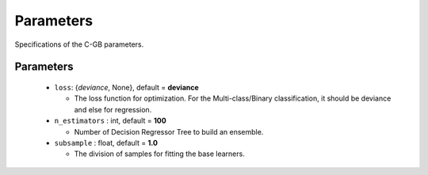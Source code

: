 .. Parameter documentation master file.

Parameters
==========

Specifications of the C-GB parameters.

Parameters
----
  - ``loss``: {`deviance`, None}, default = **deviance**
  
    - The loss function for optimization. For the Multi-class/Binary classification, it should be deviance and else for regression.
    
  - ``n_estimators`` : int, default = **100**
  
    - Number of Decision Regressor Tree to build an ensemble.
 
  - ``subsample`` : float, default = **1.0**
  
    - The division of samples for fitting the base learners. 

